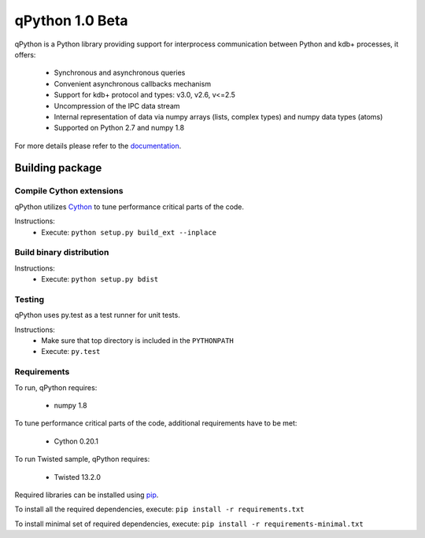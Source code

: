 qPython 1.0 Beta
================

qPython is a Python library providing support for interprocess communication between Python and kdb+ processes, it offers:

 - Synchronous and asynchronous queries
 - Convenient asynchronous callbacks mechanism
 - Support for kdb+ protocol and types: v3.0, v2.6, v<=2.5
 - Uncompression of the IPC data stream
 - Internal representation of data via numpy arrays (lists, complex types) and numpy data types (atoms)
 - Supported on Python 2.7 and numpy 1.8
 
For more details please refer to the `documentation`_.

Building package
----------------

Compile Cython extensions
~~~~~~~~~~~~~~~~~~~~~~~~~

qPython utilizes `Cython`_ to tune performance critical parts of the code.

Instructions: 
 - Execute: ``python setup.py build_ext --inplace``


Build binary distribution
~~~~~~~~~~~~~~~~~~~~~~~~~

Instructions: 
 - Execute: ``python setup.py bdist``


Testing
~~~~~~~

qPython uses py.test as a test runner for unit tests.

Instructions:
 - Make sure that top directory is included in the ``PYTHONPATH``
 - Execute: ``py.test``


Requirements
~~~~~~~~~~~~

To run, qPython requires:

 - numpy 1.8

To tune performance critical parts of the code, additional requirements have to be met:

 - Cython 0.20.1

To run Twisted sample, qPython requires:

 - Twisted 13.2.0

Required libraries can be installed using `pip`_.

To install all the required dependencies, execute: ``pip install -r requirements.txt``

To install minimal set of required dependencies, execute: ``pip install -r requirements-minimal.txt``

.. _Cython: http://cython.org/
.. _pip: https://pypi.python.org/pypi/pip
.. _documentation: https://github.com/exxeleron/qPython/blob/master/doc
